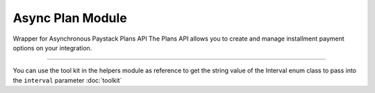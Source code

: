 ===========================================
Async Plan Module
===========================================

.. :py:currentmodule:: paystackease.async_apis.aplans


Wrapper for Asynchronous Paystack Plans API The Plans API allows you to create and manage installment payment options on your integration.

---------

.. py:class:: AsyncPlanClientAPI(secret_key: str = None)

    Bases: :py:class:`~paystackease.abase.AsyncPayStackBaseClientAPI`

    Paystack Plan API Reference: `Plans`_

    .. py:method:: async create_plan(name: str, amount: int, interval: str, currency: str, invoice_limit: int, send_invoices: bool, send_sms: bool, description: str | None = None)→ Response

        Create a plan

        :param name: The name of the plan
        :type name: str
        :param amount: The amount of the plan
        :type amount: int
        :param interval: The interval of the plan
        :type interval: str
        :param currency: The currency of the plan
        :type currency: str
        :param invoice_limit: The invoice limit of the plan
        :type invoice_limit: int
        :param send_invoices: Whether or not to send invoices
        :type send_invoices: bool
        :param send_sms: Whether or not to send SMS
        :type send_sms: bool
        :param description: The description of the plan
        :type description: str, optional

        :return: The response from the API
        :rtype: Response object

    .. py:method:: async fetch_plan(id_or_code: str)→ Response

        Fetch a plan

        :param id_or_code: The id or code of the plan
        :type id_or_code: str

        :return: The response from the API
        :rtype: Response object

    .. py:method:: async list_plans(per_page: int | None = 50, page: int | None = 1, status: str | None = None, interval: str | None = None, amount: int | None = None)→ Response

        List plans

        :param per_page: The number of plans per page
        :type per_page: int, optional
        :param page: The page number
        :type page: int, optional
        :param status:  Filter list by plans with specified status
        :type status: str, optional
        :param interval: Filter list by plans with specified interval
        :type interval: str, optional
        :param amount: The amount of the plans
        :type amount: int, optional

        :return: The response from the API
        :rtype: Response object

    .. py:method:: async update_plan(id_or_code: str, name: str, amount: int, interval: str, send_invoices: bool, send_sms: bool, currency: str, invoice_limit: int, description: str | None = None)→ Response

        Update a plan

        :param id_or_code: The id or code of the plan
        :type id_or_code: str
        :param name: The name of the plan
        :type name: str
        :param amount: The amount of the plan
        :type amount: int
        :param interval: The interval of the plan.
        :type interval: str
        :param send_invoices: Whether or not to send invoices
        :type send_invoices: bool
        :param send_sms: Whether or not to send SMS
        :type send_sms: bool
        :param currency: The currency of the plan
        :type currency: str
        :param invoice_limit: The invoice limit of the plan
        :type invoice_limit: int
        :param description: The description of the plan
        :type description: str, optional

        :return: The response from the API
        :rtype: Response object


You can use the tool kit in the helpers module as reference to get the string value of the Interval enum class to pass into the ``interval`` parameter :doc:`toolkit`

.. _Plans: https://paystack.com/docs/api/plan/
